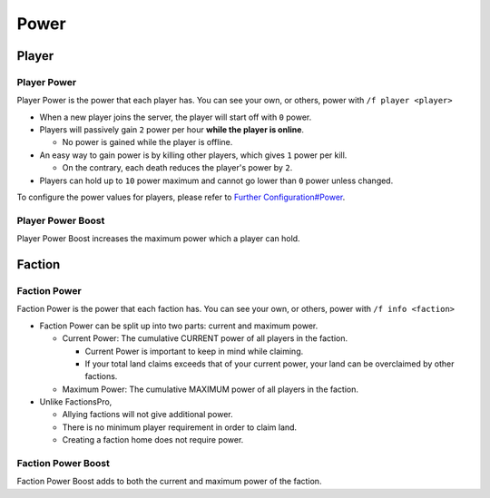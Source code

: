 Power
=====

Player
------

Player Power
~~~~~~~~~~~~

Player Power is the power that each player has. You can see your own, or others, power with ``/f player <player>``

* When a new player joins the server, the player will start off with ``0`` power.
* Players will passively gain ``2`` power per hour **while the player is online**.

  * No power is gained while the player is offline.
* An easy way to gain power is by killing other players, which gives ``1`` power per kill.

  * On the contrary, each death reduces the player's power by ``2``.
* Players can hold up to ``10`` power maximum and cannot go lower than ``0`` power unless changed.

To configure the power values for players, please refer to `Further Configuration#Power`_.

Player Power Boost
~~~~~~~~~~~~~~~~~~

Player Power Boost increases the maximum power which a player can hold.

Faction
-------

Faction Power
~~~~~~~~~~~~~

Faction Power is the power that each faction has. You can see your own, or others, power with ``/f info <faction>``

* Faction Power can be split up into two parts: current and maximum power.

  * Current Power: The cumulative CURRENT power of all players in the faction.

    * Current Power is important to keep in mind while claiming.
    * If your total land claims exceeds that of your current power, your land can be overclaimed by other factions.
  * Maximum Power: The cumulative MAXIMUM power of all players in the faction.

* Unlike FactionsPro,

  * Allying factions will not give additional power.
  * There is no minimum player requirement in order to claim land.
  * Creating a faction home does not require power.

Faction Power Boost
~~~~~~~~~~~~~~~~~~~

Faction Power Boost adds to both the current and maximum power of the faction.

.. _Further Configuration#Power: /plugins/piggyfactions/docs/further-configuration#Power